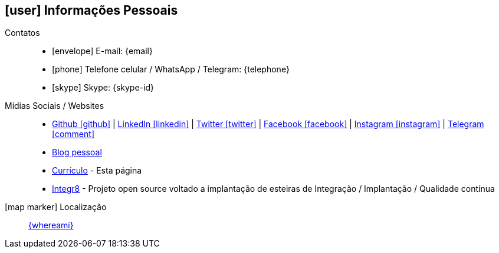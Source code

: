 [[informacoes-pessoais]]

ifdef::backend-html5[]
== icon:user[] Informações Pessoais
endif::[]

ifdef::backend-pdf[]
== Informações Pessoais
endif::[]

Contatos::
* icon:envelope[] E-mail: {email}
* icon:phone[] Telefone celular / WhatsApp / Telegram: {telephone}
* icon:skype[] Skype: {skype-id}

Mídias Sociais / Websites::
* https://github.com/fabioluciano[ Github icon:github[] , role="external", window="_blank"] | https://www.linkedin.com/in/fabioluciano[ LinkedIn icon:linkedin[] , role="external", window="_blank"] | https://twitter.com/fabioluciano[ Twitter icon:twitter[] , role="external", window="_blank"] |  https://facebook.com/fabioluciano[ Facebook icon:facebook[] , role="external", window="_blank"] |  https://instagram.com/fabioluciano[ Instagram icon:instagram[] , role="external", window="_blank"] |  https://t.me/fabioluciano[ Telegram icon:comment[] , role="external", window="_blank"]
* https://naoimporta.com[Blog pessoal]
* https://fabioluciano.dev[Currículo] - Esta página
* https://integr8.me[Integr8] - Projeto open source voltado a implantação de esteiras de Integração / Implantação / Qualidade contínua

icon:map-marker[] Localização::
link:https://goo.gl/maps/CVjggk7kCeM2[{whereami}, role="external", window="_blank"]
